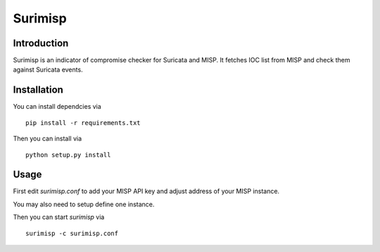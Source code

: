========
Surimisp
========

Introduction
============

Surimisp is an indicator of compromise checker for Suricata and MISP. It fetches
IOC list from MISP and check them against Suricata events.

Installation
============

You can install dependcies via ::

 pip install -r requirements.txt

Then you can install via ::

 python setup.py install


Usage
=====

First edit `surimisp.conf` to add your MISP API key and adjust address
of your MISP instance.

You may also need to setup define one instance.

Then you can start `surimisp` via ::

 surimisp -c surimisp.conf

